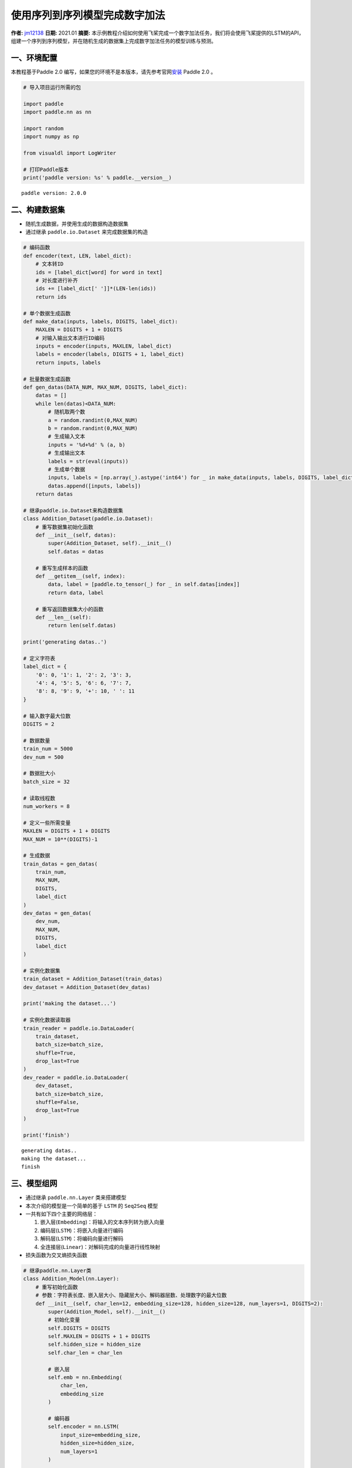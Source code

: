使用序列到序列模型完成数字加法
==============================

**作者:** `jm12138 <https://github.com/jm12138>`__ **日期:** 2021.01
**摘要:**
本示例教程介绍如何使用飞桨完成一个数字加法任务，我们将会使用飞桨提供的LSTM的API，组建一个序列到序列模型，并在随机生成的数据集上完成数字加法任务的模型训练与预测。

一、环境配置
------------

本教程基于Paddle 2.0
编写，如果您的环境不是本版本，请先参考官网\ `安装 <https://www.paddlepaddle.org.cn/install/quick>`__
Paddle 2.0 。

.. code:: ipython3

    # 导入项目运行所需的包
    
    import paddle
    import paddle.nn as nn
    
    import random
    import numpy as np
    
    from visualdl import LogWriter
    
    # 打印Paddle版本
    print('paddle version: %s' % paddle.__version__)


.. parsed-literal::

    paddle version: 2.0.0


二、构建数据集
--------------

-  随机生成数据，并使用生成的数据构造数据集
-  通过继承 ``paddle.io.Dataset`` 来完成数据集的构造

.. code:: ipython3

    # 编码函数
    def encoder(text, LEN, label_dict):
        # 文本转ID
        ids = [label_dict[word] for word in text]
        # 对长度进行补齐
        ids += [label_dict[' ']]*(LEN-len(ids))
        return ids
    
    # 单个数据生成函数
    def make_data(inputs, labels, DIGITS, label_dict):
        MAXLEN = DIGITS + 1 + DIGITS
        # 对输入输出文本进行ID编码
        inputs = encoder(inputs, MAXLEN, label_dict)
        labels = encoder(labels, DIGITS + 1, label_dict)
        return inputs, labels
    
    # 批量数据生成函数
    def gen_datas(DATA_NUM, MAX_NUM, DIGITS, label_dict):
        datas = []
        while len(datas)<DATA_NUM:
            # 随机取两个数
            a = random.randint(0,MAX_NUM)
            b = random.randint(0,MAX_NUM)
            # 生成输入文本
            inputs = '%d+%d' % (a, b)
            # 生成输出文本
            labels = str(eval(inputs))
            # 生成单个数据
            inputs, labels = [np.array(_).astype('int64') for _ in make_data(inputs, labels, DIGITS, label_dict)]
            datas.append([inputs, labels])
        return datas
    
    # 继承paddle.io.Dataset来构造数据集
    class Addition_Dataset(paddle.io.Dataset):
        # 重写数据集初始化函数
        def __init__(self, datas):
            super(Addition_Dataset, self).__init__()
            self.datas = datas
        
        # 重写生成样本的函数
        def __getitem__(self, index):
            data, label = [paddle.to_tensor(_) for _ in self.datas[index]]
            return data, label
    
        # 重写返回数据集大小的函数
        def __len__(self):
            return len(self.datas)
    
    print('generating datas..')
    
    # 定义字符表
    label_dict = {
        '0': 0, '1': 1, '2': 2, '3': 3,
        '4': 4, '5': 5, '6': 6, '7': 7,
        '8': 8, '9': 9, '+': 10, ' ': 11
    }
    
    # 输入数字最大位数
    DIGITS = 2
    
    # 数据数量
    train_num = 5000
    dev_num = 500
    
    # 数据批大小
    batch_size = 32
    
    # 读取线程数
    num_workers = 8
    
    # 定义一些所需变量
    MAXLEN = DIGITS + 1 + DIGITS
    MAX_NUM = 10**(DIGITS)-1
    
    # 生成数据
    train_datas = gen_datas(
        train_num, 
        MAX_NUM,
        DIGITS, 
        label_dict
    ) 
    dev_datas = gen_datas(
        dev_num, 
        MAX_NUM,
        DIGITS, 
        label_dict
    )
    
    # 实例化数据集
    train_dataset = Addition_Dataset(train_datas)
    dev_dataset = Addition_Dataset(dev_datas)
    
    print('making the dataset...')
    
    # 实例化数据读取器
    train_reader = paddle.io.DataLoader(
        train_dataset,
        batch_size=batch_size,
        shuffle=True,
        drop_last=True
    )
    dev_reader = paddle.io.DataLoader(
        dev_dataset,
        batch_size=batch_size,
        shuffle=False,
        drop_last=True
    )
    
    print('finish')


.. parsed-literal::

    generating datas..
    making the dataset...
    finish


三、模型组网
------------

-  通过继承 ``paddle.nn.Layer`` 类来搭建模型

-  本次介绍的模型是一个简单的基于 ``LSTM`` 的 ``Seq2Seq`` 模型

-  一共有如下四个主要的网络层：

   1. 嵌入层(``Embedding``)：将输入的文本序列转为嵌入向量
   2. 编码层(``LSTM``)：将嵌入向量进行编码
   3. 解码层(``LSTM``)：将编码向量进行解码
   4. 全连接层(``Linear``)：对解码完成的向量进行线性映射

-  损失函数为交叉熵损失函数

.. code:: ipython3

    # 继承paddle.nn.Layer类
    class Addition_Model(nn.Layer):
        # 重写初始化函数
        # 参数：字符表长度、嵌入层大小、隐藏层大小、解码器层数、处理数字的最大位数
        def __init__(self, char_len=12, embedding_size=128, hidden_size=128, num_layers=1, DIGITS=2):
            super(Addition_Model, self).__init__()
            # 初始化变量
            self.DIGITS = DIGITS
            self.MAXLEN = DIGITS + 1 + DIGITS
            self.hidden_size = hidden_size
            self.char_len = char_len
    
            # 嵌入层
            self.emb = nn.Embedding(
                char_len, 
                embedding_size
            )
            
            # 编码器
            self.encoder = nn.LSTM(
                input_size=embedding_size,
                hidden_size=hidden_size,
                num_layers=1
            )
            
            # 解码器
            self.decoder = nn.LSTM(
                input_size=hidden_size,
                hidden_size=hidden_size,
                num_layers=num_layers
            )
            
            # 全连接层
            self.fc = nn.Linear(
                hidden_size, 
                char_len
            )
        
        # 重写模型前向计算函数
        # 参数：输入[None, MAXLEN]、标签[None, DIGITS + 1]
        def forward(self, inputs, labels=None):
            # 嵌入层
            out = self.emb(inputs)
    
            # 编码器
            out, (_, _) = self.encoder(out)
    
            # 按时间步切分编码器输出
            out = paddle.split(out, self.MAXLEN, axis=1)
    
            # 取最后一个时间步的输出并复制 DIGITS + 1 次
            out = paddle.expand(out[-1], [out[-1].shape[0], self.DIGITS + 1, self.hidden_size])
    
            # 解码器
            out, (_, _) = self.decoder(out)
    
            # 全连接
            out = self.fc(out)
    
            # 如果标签存在，则计算其损失和准确率
            if labels is not None:
                # 转置解码器输出
                tmp = paddle.transpose(out, [0, 2, 1])
    
                # 计算交叉熵损失
                loss = nn.functional.cross_entropy(tmp, labels, axis=1)
    
                # 计算准确率
                acc = paddle.metric.accuracy(paddle.reshape(out, [-1, self.char_len]), paddle.reshape(labels, [-1, 1]))
    
                # 返回损失和准确率
                return loss, acc
    
            # 返回输出
            return out

四、模型训练与评估
------------------

-  使用 ``Adam`` 作为优化器进行模型训练
-  以模型准确率作为评价指标
-  使用 ``VisualDL`` 对训练数据进行可视化
-  训练过程中会同时进行模型评估和最佳模型的保存

.. code:: ipython3

    # 初始化log写入器
    log_writer = LogWriter(logdir="./log")
    
    # 模型参数设置
    embedding_size = 128
    hidden_size=128
    num_layers=1
    
    # 训练参数设置
    epoch_num = 50
    learning_rate = 0.001
    log_iter = 2000
    eval_iter = 500
    
    # 定义一些所需变量
    global_step = 0
    log_step = 0
    max_acc = 0
    
    # 实例化模型
    model = Addition_Model(
        char_len=len(label_dict), 
        embedding_size=embedding_size, 
        hidden_size=hidden_size, 
        num_layers=num_layers, 
        DIGITS=DIGITS)
    
    # 将模型设置为训练模式
    model.train()
    
    # 设置优化器，学习率，并且把模型参数给优化器
    opt = paddle.optimizer.Adam(
        learning_rate=learning_rate,
        parameters=model.parameters()
    )
    
    # 启动训练，循环epoch_num个轮次
    for epoch in range(epoch_num):
        # 遍历数据集读取数据
        for batch_id, data in enumerate(train_reader()):
            # 读取数据
            inputs, labels = data
    
            # 模型前向计算
            loss, acc = model(inputs, labels=labels)
    
            # 打印训练数据
            if global_step%log_iter==0:
                print('train epoch:%d step: %d loss:%f acc:%f' % (epoch, global_step, loss.numpy(), acc.numpy()))
                log_writer.add_scalar(tag="train/loss", step=log_step, value=loss.numpy())
                log_writer.add_scalar(tag="train/acc", step=log_step, value=acc.numpy())
                log_step+=1
    
            # 模型验证
            if global_step%eval_iter==0:
                model.eval()
                losses = []
                accs = []
                for data in dev_reader():
                    loss, acc = model(inputs, labels=labels)
                    losses.append(loss.numpy())
                    accs.append(acc.numpy())
                avg_loss = np.concatenate(losses).mean()
                avg_acc = np.concatenate(accs).mean()
                print('eval epoch:%d step: %d loss:%f acc:%f' % (epoch, global_step, avg_loss, avg_acc))
                log_writer.add_scalar(tag="dev/loss", step=log_step, value=avg_loss)
                log_writer.add_scalar(tag="dev/acc", step=log_step, value=avg_acc)
    
                # 保存最佳模型
                if avg_acc>max_acc:
                    max_acc = avg_acc
                    print('saving the best_model...')
                    paddle.save(model.state_dict(), 'best_model')
                model.train()
    
            # 反向传播
            loss.backward()
    
            # 使用优化器进行参数优化
            opt.step()
    
            # 清除梯度
            opt.clear_grad()
    
            # 全局步数加一
            global_step += 1
    
    # 保存最终模型
    paddle.save(model.state_dict(),'final_model')


.. parsed-literal::

    train epoch:0 step: 0 loss:2.468403 acc:0.177083
    eval epoch:0 step: 0 loss:2.468403 acc:0.177083
    saving the best_model...
    eval epoch:3 step: 500 loss:1.204414 acc:0.552083
    saving the best_model...
    eval epoch:6 step: 1000 loss:0.900309 acc:0.687500
    saving the best_model...
    eval epoch:9 step: 1500 loss:0.882398 acc:0.729167
    saving the best_model...


五、模型测试
------------

-  使用保存的最佳模型进行测试

.. code:: ipython3

    # 反转字符表
    label_dict_adv = {v: k for k, v in label_dict.items()}
    
    # 输入计算题目
    input_text = '12+40'
    
    # 编码输入为ID
    inputs = encoder(input_text, MAXLEN, label_dict)
    
    # 转换输入为向量形式
    inputs = np.array(inputs).reshape(-1, MAXLEN)
    inputs = paddle.to_tensor(inputs)
    
    # 加载模型
    params_dict= paddle.load('best_model')
    model.set_dict(params_dict)
    
    # 设置为评估模式
    model.eval()
    
    # 模型推理
    out = model(inputs)
    
    # 结果转换
    result = ''.join([label_dict_adv[_] for _ in np.argmax(out.numpy(), -1).reshape(-1)])
    
    # 打印结果
    print('the model answer: %s=%s' % (input_text, result))
    print('the true answer: %s=%s' % (input_text, eval(input_text)))

六、总结
--------

-  你还可以通过变换网络结构，调整数据集，尝试不同的参数的方式来进一步提升本示例当中的数字加法的效果
-  同时，也可以尝试在其他的类似的任务中用飞桨来完成实际的实践
